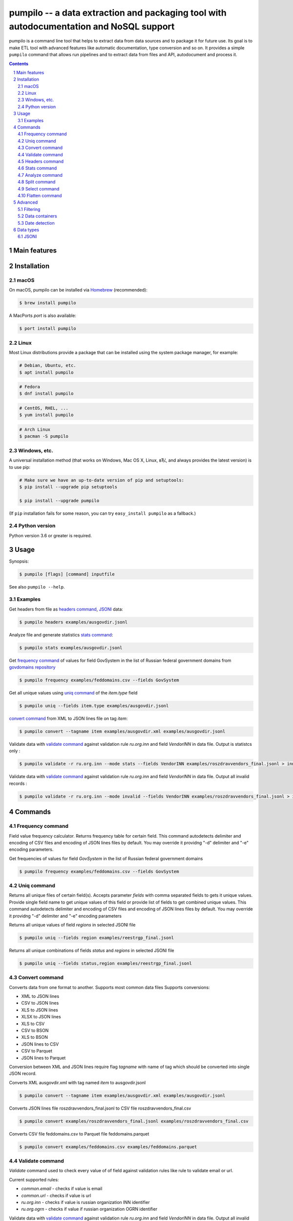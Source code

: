 ========================================================================================
pumpilo -- a data extraction and packaging tool with autodocumentation and NoSQL support
========================================================================================


pumpilo is a command line tool that helps to extract data from data sources and to package it for future use.
Its goal is to make ETL tool with advanced features like automatic documentation, type conversion and so on.
It provides a simple ``pumpilo`` command that allows run pipelines and to extract data from files and API, autodocument and process it.


.. contents::

.. section-numbering::



Main features
=============




Installation
============


macOS
-----


On macOS, pumpilo can be installed via `Homebrew <https://brew.sh/>`_
(recommended):

.. code-block:: bash

    $ brew install pumpilo


A MacPorts *port* is also available:

.. code-block:: bash

    $ port install pumpilo

Linux
-----

Most Linux distributions provide a package that can be installed using the
system package manager, for example:

.. code-block:: bash

    # Debian, Ubuntu, etc.
    $ apt install pumpilo

.. code-block:: bash

    # Fedora
    $ dnf install pumpilo

.. code-block:: bash

    # CentOS, RHEL, ...
    $ yum install pumpilo

.. code-block:: bash

    # Arch Linux
    $ pacman -S pumpilo


Windows, etc.
-------------

A universal installation method (that works on Windows, Mac OS X, Linux, вЂ¦,
and always provides the latest version) is to use pip:


.. code-block:: bash

    # Make sure we have an up-to-date version of pip and setuptools:
    $ pip install --upgrade pip setuptools

    $ pip install --upgrade pumpilo


(If ``pip`` installation fails for some reason, you can try
``easy_install pumpilo`` as a fallback.)


Python version
--------------

Python version 3.6 or greater is required.



Usage
=====


Synopsis:

.. code-block:: bash

    $ pumpilo [flags] [command] inputfile


See also ``pumpilo --help``.


Examples
--------

Get headers from file as `headers command`_,  `JSONl`_ data:

.. code-block:: bash

    $ pumpilo headers examples/ausgovdir.jsonl


Analyze file and generate statistics `stats command`_:

.. code-block:: bash

    $ pumpilo stats examples/ausgovdir.jsonl


Get `frequency command`_ of values for field GovSystem in the list of Russian federal government domains from  `govdomains repository <https://github.com/infoculture/govdomains/tree/master/refined>`_

.. code-block:: bash

    $ pumpilo frequency examples/feddomains.csv --fields GovSystem


Get all unique values using `uniq command`_ of the *item.type* field

.. code-block:: bash

    $ pumpilo uniq --fields item.type examples/ausgovdir.jsonl

`convert command`_ from XML to JSON lines file on tag *item*:

.. code-block:: bash

    $ pumpilo convert --tagname item examples/ausgovdir.xml examples/ausgovdir.jsonl


Validate data with `validate command`_ against validation rule *ru.org.inn* and field *VendorINN* in  data file. Output is statistcs only :

.. code-block:: bash

    $ pumpilo validate -r ru.org.inn --mode stats --fields VendorINN examples/roszdravvendors_final.jsonl > inn_stats.json

Validate data with `validate command`_ against validation rule *ru.org.inn* and field *VendorINN* in  data file. Output all invalid records :

.. code-block:: bash

    $ pumpilo validate -r ru.org.inn --mode invalid --fields VendorINN examples/roszdravvendors_final.jsonl > inn_invalid.json

Commands
========

Frequency command
-----------------
Field value frequency calculator. Returns frequency table for certain field.
This command autodetects delimiter and encoding of CSV files and encoding of JSON lines files by default. You may override it providng "-d" delimiter and "-e" encoding parameters.

Get frequencies of values for field *GovSystem* in the list of Russian federal government domains

.. code-block:: bash

    $ pumpilo frequency examples/feddomains.csv --fields GovSystem




Uniq command
-------------

Returns all unique files of certain field(s). Accepts parameter *fields* with comma separated fields to gets it unique values.
Provide single field name to get unique values of this field or provide list of fields to get combined unique values.
This command autodetects delimiter and encoding of CSV files and encoding of JSON lines files by default. You may override it providng "-d" delimiter and "-e" encoding parameters


Returns all unique values of field *regions* in selected JSONl file

.. code-block:: bash

    $ pumpilo uniq --fields region examples/reestrgp_final.jsonl

Returns all unique combinations of fields *status* and *regions* in selected JSONl file

.. code-block:: bash

    $ pumpilo uniq --fields status,region examples/reestrgp_final.jsonl


Convert command
---------------

Converts data from one format to another. Supports most common data files
Supports conversions:

* XML to JSON lines
* CSV to JSON lines
* XLS to JSON lines
* XLSX to JSON lines
* XLS to CSV
* CSV to BSON
* XLS to BSON
* JSON lines to CSV
* CSV to Parquet
* JSON lines to Parquet

Conversion between XML and JSON lines require flag *tagname* with name of tag which should be converted into single JSON record.

Converts XML ausgovdir.xml with tag named *item* to ausgovdir.jsonl

.. code-block:: bash

    $ pumpilo convert --tagname item examples/ausgovdir.xml examples/ausgovdir.jsonl

Converts JSON lines file roszdravvendors_final.jsonl to CSV file roszdravvendors_final.csv

.. code-block:: bash

    $ pumpilo convert examples/roszdravvendors_final.jsonl examples/roszdravvendors_final.csv

Converts CSV file feddomains.csv to Parquet file feddomains.parquet

.. code-block:: bash

    $ pumpilo convert examples/feddomains.csv examples/feddomains.parquet


Validate command
----------------

*Validate* command used to check every value of of field against validation rules like rule to validate email or url.

Current supported rules:

* *common.email* - checks if value is email
* *common.url* - checks if value is url
* *ru.org.inn* - checks if value is russian organization INN identifier
* *ru.org.ogrn* - checks if value if russian organization OGRN identifier

Validate data with `validate command`_ against validation rule *ru.org.inn* and field *VendorINN* in  data file. Output all invalid records :

.. code-block:: bash

    $ pumpilo validate -r ru.org.inn --mode invalid --fields VendorINN examples/roszdravvendors_final.jsonl > inn_invalid.json


Headers command
---------------
Returns fieldnames of the file. Supports CSV, JSON, BSON file types.
For CSV file it takes first line of the file and for JSON lines and BSON files it processes number of records provided as *limit* parameter with default value 10000.
This command autodetects delimiter and encoding of CSV files and encoding of JSON lines files by default. You may override it providng "-d" delimiter and "-e" encoding parameters

Returns headers of JSON lines file with top 10 000 records (default value)

.. code-block:: bash

    $ pumpilo headers examples/ausgovdir.jsonl


Returns headers of JSON lines file using top 50 000 records

.. code-block:: bash

    $ pumpilo headers --limit 50000 examples/ausgovdir.jsonl

Stats command
-------------
Collects statistics about data in dataset. Supports BSON, CSV an JSON lines file types.

Returns table with following data:

* *key* - name of the key
* *ftype* - data type of the values with this key
* *is_dictkey* - if True, than this key is identified as dictionary value
* *is_uniq* - if True, identified as unique field
* *n_uniq* - number of unique values
* *share_uniq* - share of unique values among all values
* *minlen* - minimal length of the field
* *maxlen* - maximum length of the field
* *avglen* - average length of the field

Returns stats for JSON lines file

.. code-block:: bash

    $ pumpilo stats examples/ausgovdir.jsonl

Analysis of JSON lines file and verifies each field that it's date field, detects date format:

.. code-block:: bash

    $ pumpilo stats --checkdates examples/ausgovdir.jsonl

Analyze command
---------------

Analyzes data format and provides human-readable information.


.. code-block:: bash

    $ pumpilo analyze examples/ausgovdir.jsonl


Returned values will include:

* Filename - name of the file
* File type - type of the file, could be: jsonl, xml, csv, json, bson
* Encoding - file encoding
* Delimiter - file delimiter if CSV file
* File size - size of the file, bytes
* Objects count - number of objects in file
* Fields - list of file fields

Also for XML AND JSON files:

* Miltiple tables exists - True or False, if multiple data tables in XML files
* Full data key - full path to data key (field with list of objects) in XML file
* Short data key - final name of field with objects in XML file

For JSON files: JSON type - could be "objects list", "objects list with key" and "single object"
For XML, JSON lines and JSON files: Is flat table? - True if table is flat and could be converted to CSV, False if not convertable
For CSV and JSON lines: Number of lines - number of lines in file


Split command
-------------
Splits dataset into number of datasets based on number of records or field value.
Chunksize parameter *-c* used to set size of chunk if dataset should be splitted by chunk size rule.
If dataset should be splitted by field value than *--fields* parameter used.

Split dataset as 10000 records chunks, procuces files like filename_1.jsonl, filename_2.jsonl where *filename* is name of original file except extension.

.. code-block:: bash

    $ pumpilo split -c 10000 examples/ausgovdir.jsonl


Split dataset as number of files based of field *item.type", generates files filename_value1.jsonl, filename_value2.jsonl and e.t.c.
There are *[filename]* - ausgovdir and *[value1]* - certain unique value from *item.type* field

.. code-block:: bash

    $ pumpilo split --fields item.type examples/ausgovdir.jsonl



Select command
--------------

Select or re-order columns from file. Supports CSV, JSON lines, BSON

Returns columns *item.title* and *item.type* from ausgovdir.jsonl

.. code-block:: bash

    $ pumpilo select --fields item.title,item.type examples/ausgovdir.jsonl


Returns columns *item.title* and *item.type* from ausgovdir.jsonl and stores result as selected.jsonl

.. code-block:: bash

    $ pumpilo select --fields item.title,item.type -o selected.jsonl examples/ausgovdir.jsonl

Flatten command
---------------

Flatten data records. Write them as one value per row

Returns all columns as flattened key,value

.. code-block:: bash

    $ pumpilo flatten examples/ausgovdir.jsonl


Advanced
========

Filtering
---------

You could filter values of any file record by using *filter* attr for any command where it's suported.

Returns columns item.title and item.type filtered with *item.type* value as *role*. Note: keys should be surrounded by "`" and text values by "'".

.. code-block:: bash

    $ pumpilo select --fields item.title,item.type --filter "`item.type` == 'role'" examples/ausgovdir.jsonl

Data containers
---------------

Sometimes, to keep keep memory usage as low as possible to process huge data files.
These files are inside compressed containers like .zip, .gz, .bz2 or .tar.gz files.
*pumpilo* could process compressed files with little memory footprint, but it could slow down file processing.

Returns headers from subs_dump_1.jsonl file inside subs_dump_1.zip file. Require parameter *-z* to be set and *--format-in* force input file type.

.. code-block:: bash

    $ pumpilo headers --format-in jsonl -z subs_dump_1.zip


Date detection
--------------
JSON, JSON lines and CSV files do not support date and datetime data types.
If you manually prepare your data, than you could define datetime in JSON schema for example.B
But if data is external, you need to identify these fields.

pumpilo supports date identification via `qddate <https://github.com/ivbeg/qddate>`_ python library with automatic date detection abilities.

.. code-block:: bash

    $ pumpilo stats --checkdates examples/ausgovdir.jsonl


Data types
==========

JSONl
-----

JSON lines is a replacement to CSV and JSON files, with JSON flexibility and ability to process data line by line, without loading everything into memory.
